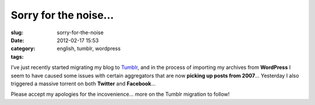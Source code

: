 Sorry for the noise...
######################
:slug: sorry-for-the-noise
:date: 2012-02-17 15:53
:category:
:tags: english, tumblr, wordpress

|Sorry|\ I’ve just recently started migrating my blog to
`Tumblr <http://ogmaciel.tumblr.com>`__, and in the process of importing
my archives from **WordPress** I seem to have caused some issues with
certain aggregators that are now **picking up posts from 2007**\ …
Yesterday I also triggered a massive torrent on both **Twitter** and
**Facebook**\ …

Please accept my apologies for the incovenience… more on the Tumblr
migration to follow!

.. |Sorry| image:: http://farm8.staticflickr.com/7035/6434625263_9937f1ae1f_d.jpg
